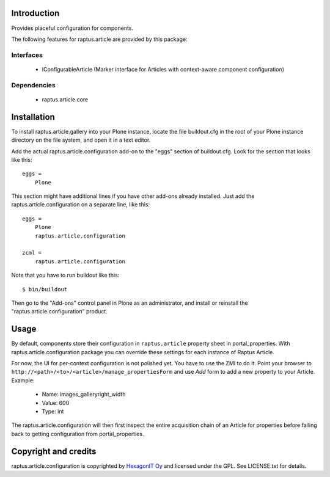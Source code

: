 Introduction
============

Provides placeful configuration for components.

The following features for raptus.article are provided by this package:

Interfaces
----------
    * IConfigurableArticle (Marker interface for Articles with context-aware component configuration)

Dependencies
------------
    * raptus.article.core

Installation
============

To install raptus.article.gallery into your Plone instance, locate the file
buildout.cfg in the root of your Plone instance directory on the file system,
and open it in a text editor.

Add the actual raptus.article.configuration add-on to the "eggs" section of
buildout.cfg. Look for the section that looks like this::

    eggs =
        Plone

This section might have additional lines if you have other add-ons already
installed. Just add the raptus.article.configuration on a separate line, like this::

    eggs =
        Plone
        raptus.article.configuration

    zcml = 
        raptus.article.configuration

Note that you have to run buildout like this::

    $ bin/buildout

Then go to the "Add-ons" control panel in Plone as an administrator, and
install or reinstall the "raptus.article.configuration" product.

Usage
=====

By default, components store their configuration in ``raptus.article`` property
sheet in portal_properties. With raptus.article.configuration package you can 
override these settings for each instance of Raptus Article. 

For now, the UI for per-context configuration is not polished yet. You have to
use the ZMI to do it. Point your browser to
``http://<path>/<to>/<article>/manage_propertiesForm`` and use
`Add` form to add a new property to your Article. Example:

    * Name: images_galleryright_width
    * Value: 600
    * Type: int

The raptus.article.configuration will then first inspect the entire acquisition
chain of an Article for properties before falling back to getting configuration
from portal_properties.

Copyright and credits
=====================

raptus.article.configuration is copyrighted by `HexagonIT Oy <http://hexagonit.fi>`_ and licensed under the GPL. 
See LICENSE.txt for details.
